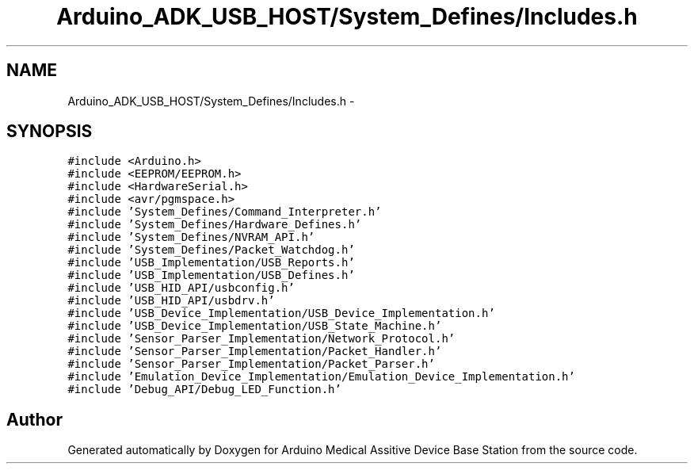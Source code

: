 .TH "Arduino_ADK_USB_HOST/System_Defines/Includes.h" 3 "Thu Aug 15 2013" "Version 1.0" "Arduino Medical Assitive Device Base Station" \" -*- nroff -*-
.ad l
.nh
.SH NAME
Arduino_ADK_USB_HOST/System_Defines/Includes.h \- 
.SH SYNOPSIS
.br
.PP
\fC#include <Arduino\&.h>\fP
.br
\fC#include <EEPROM/EEPROM\&.h>\fP
.br
\fC#include <HardwareSerial\&.h>\fP
.br
\fC#include <avr/pgmspace\&.h>\fP
.br
\fC#include 'System_Defines/Command_Interpreter\&.h'\fP
.br
\fC#include 'System_Defines/Hardware_Defines\&.h'\fP
.br
\fC#include 'System_Defines/NVRAM_API\&.h'\fP
.br
\fC#include 'System_Defines/Packet_Watchdog\&.h'\fP
.br
\fC#include 'USB_Implementation/USB_Reports\&.h'\fP
.br
\fC#include 'USB_Implementation/USB_Defines\&.h'\fP
.br
\fC#include 'USB_HID_API/usbconfig\&.h'\fP
.br
\fC#include 'USB_HID_API/usbdrv\&.h'\fP
.br
\fC#include 'USB_Device_Implementation/USB_Device_Implementation\&.h'\fP
.br
\fC#include 'USB_Device_Implementation/USB_State_Machine\&.h'\fP
.br
\fC#include 'Sensor_Parser_Implementation/Network_Protocol\&.h'\fP
.br
\fC#include 'Sensor_Parser_Implementation/Packet_Handler\&.h'\fP
.br
\fC#include 'Sensor_Parser_Implementation/Packet_Parser\&.h'\fP
.br
\fC#include 'Emulation_Device_Implementation/Emulation_Device_Implementation\&.h'\fP
.br
\fC#include 'Debug_API/Debug_LED_Function\&.h'\fP
.br

.SH "Author"
.PP 
Generated automatically by Doxygen for Arduino Medical Assitive Device Base Station from the source code\&.
